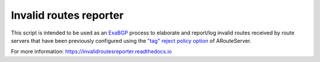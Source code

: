 Invalid routes reporter
-----------------------

This script is intended to be used as an `ExaBGP <https://github.com/Exa-Networks/exabgp>`_ process to elaborate and report/log invalid routes received by route servers that have been previously configured using the `"tag" reject policy option <https://arouteserver.readthedocs.io/en/latest/CONFIG.html#reject-policy>`_ of ARouteServer.

For more information: https://invalidroutesreporter.readthedocs.io
